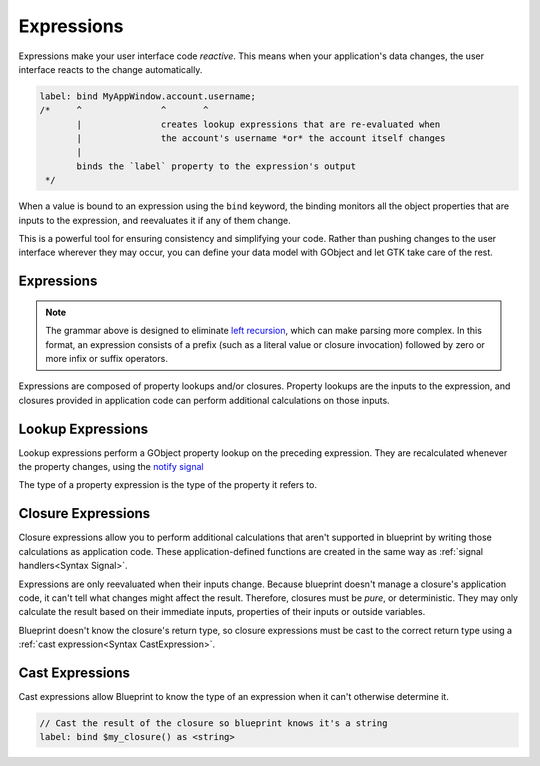 ===========
Expressions
===========

Expressions make your user interface code *reactive*. This means when your
application's data changes, the user interface reacts to the change
automatically.

.. code-block:: blueprint

   label: bind MyAppWindow.account.username;
   /*     ^               ^       ^
          |               creates lookup expressions that are re-evaluated when
          |               the account's username *or* the account itself changes
          |
          binds the `label` property to the expression's output
    */

When a value is bound to an expression using the ``bind`` keyword, the binding
monitors all the object properties that are inputs to the expression, and
reevaluates it if any of them change.

This is a powerful tool for ensuring consistency and simplifying your code.
Rather than pushing changes to the user interface wherever they may occur,
you can define your data model with GObject and let GTK take care of the rest.

.. _Syntax Expression:

Expressions
-----------

.. rst-class:: grammar-block

   Expression = ( :ref:`ClosureExpression<Syntax ClosureExpression>` | :ref:`Literal<Syntax Literal>` | ( '(' Expression ')' ) ) ( :ref:`LookupExpression<Syntax LookupExpression>` | :ref:`CastExpression<Syntax CastExpression>` )*

.. note::

   The grammar above is designed to eliminate `left recursion <https://en.wikipedia.org/wiki/Left_recursion>`_, which can make parsing more complex. In this format, an expression consists of a prefix (such as a literal value or closure invocation) followed by zero or more infix or suffix operators.

Expressions are composed of property lookups and/or closures. Property lookups are the inputs to the expression, and closures provided in application code can perform additional calculations on those inputs.


.. _Syntax LookupExpression:

Lookup Expressions
------------------

.. rst-class:: grammar-block

   LookupExpression = '.' <property::ref:`IDENT<Syntax IDENT>`>

Lookup expressions perform a GObject property lookup on the preceding expression. They are recalculated whenever the property changes, using the `notify signal <https://docs.gtk.org/gobject/signal.Object.notify.html>`_

The type of a property expression is the type of the property it refers to.


.. _Syntax ClosureExpression:

Closure Expressions
-------------------

.. rst-class:: grammar-block

   ClosureExpression = '$' <name::ref:`IDENT<Syntax IDENT>`> '(' ( :ref:`Expression<Syntax Expression>` ),* ')'

Closure expressions allow you to perform additional calculations that aren't supported in blueprint by writing those calculations as application code. These application-defined functions are created in the same way as :ref:`signal handlers<Syntax Signal>`.

Expressions are only reevaluated when their inputs change. Because blueprint doesn't manage a closure's application code, it can't tell what changes might affect the result. Therefore, closures must be *pure*, or deterministic. They may only calculate the result based on their immediate inputs, properties of their inputs or outside variables.

Blueprint doesn't know the closure's return type, so closure expressions must be cast to the correct return type using a :ref:`cast expression<Syntax CastExpression>`.


.. _Syntax CastExpression:

Cast Expressions
----------------

.. rst-class:: grammar-block

   CastExpression = 'as' '<' :ref:`TypeName<Syntax TypeName>` '>'

Cast expressions allow Blueprint to know the type of an expression when it can't otherwise determine it.

.. code-block:: blueprint

   // Cast the result of the closure so blueprint knows it's a string
   label: bind $my_closure() as <string>